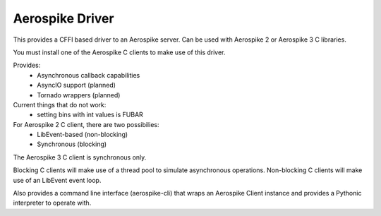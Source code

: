 Aerospike Driver
=======================

This provides a CFFI based driver to an Aerospike server. Can be used with Aerospike 2 or Aerospike 3 C libraries.

You must install one of the Aerospike C clients to make use of this driver.

Provides:
    - Asynchronous callback capabilities
    - AsyncIO support (planned)
    - Tornado wrappers (planned)


Current things that do not work:
   - setting bins with int values is FUBAR

For Aerospike 2 C client, there are two possibilies:
    - LibEvent-based (non-blocking)
    - Synchronous (blocking)

The Aerospike 3 C client is synchronous only.

Blocking C clients will make use of a thread pool to simulate asynchronous operations. Non-blocking C clients will make use of an LibEvent event loop.

Also provides a command line interface (aerospike-cli) that wraps an Aerospike Client instance and provides a Pythonic interpreter to operate with.
